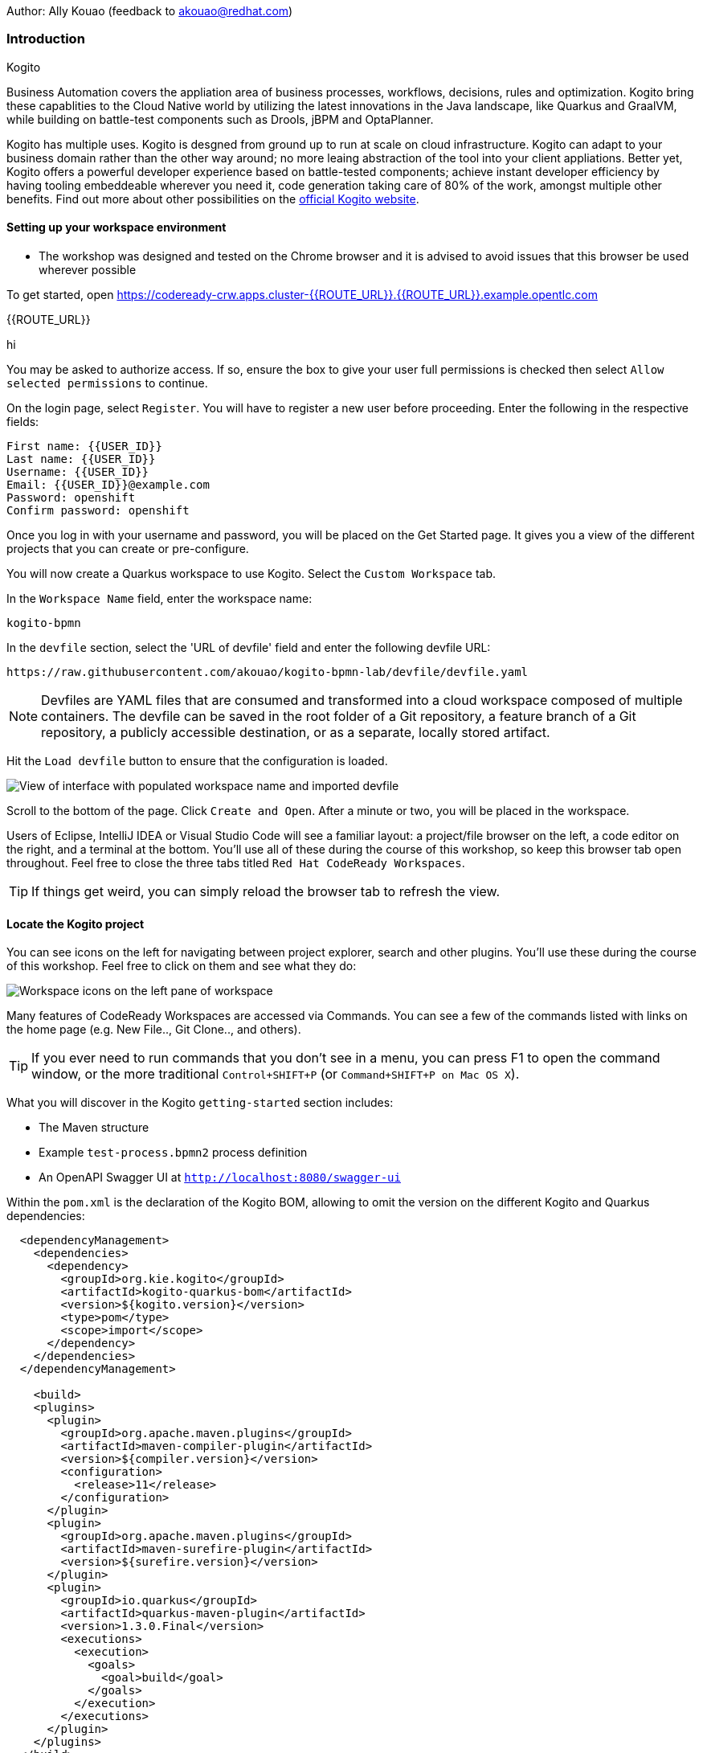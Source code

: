 Author: Ally Kouao (feedback to akouao@redhat.com)

=== Introduction

.Kogito
****
Business Automation covers the appliation area of business processes, workflows, decisions, rules and optimization. Kogito bring these capablities to the Cloud Native world by utilizing the latest innovations in the Java landscape, like Quarkus and GraalVM, while building on battle-test components such as Drools, jBPM and OptaPlanner.

Kogito has multiple uses. Kogito is desgned from ground up to run at scale on cloud infrastructure. Kogito can adapt to your business domain rather than the other way around; no more leaing abstraction of the tool into your client appliations. Better yet, Kogito offers a powerful developer experience based on battle-tested components; achieve instant developer efficiency by having tooling embeddeable wherever you need it, code generation taking care of 80% of the work, amongst multiple other benefits. Find out more about other possibilities on the link:https://kogito.kie.org[official Kogito website, window="_blank"]. 
****

==== Setting up your workspace environment

* The workshop was designed and tested on the Chrome browser and it is advised to avoid issues that this browser be used wherever possible

To get started, open link:https://codeready-crw.apps.cluster-{{ROUTE_URL}}.{{ROUTE_URL}}.example.opentlc.com[https://codeready-crw.apps.cluster-{{ROUTE_URL}}.{{ROUTE_URL}}.example.opentlc.com, window="_blank"]

{{ROUTE_URL}}

hi

You may be asked to authorize access. If so, ensure the box to give your user full permissions is checked then select `Allow selected permissions` to continue.

On the login page, select `Register`. You will have to register a new user before proceeding. Enter the following in the respective fields:

[source]
----
First name: {{USER_ID}}
Last name: {{USER_ID}}
Username: {{USER_ID}}
Email: {{USER_ID}}@example.com
Password: openshift
Confirm password: openshift
----

Once you log in with your username and password, you will be placed on the Get Started page. It gives you a view of the different projects that you can create or pre-configure.

You will now create a Quarkus workspace to use Kogito. Select the `Custom Workspace` tab.

In the `Workspace Name` field, enter the workspace name:

[source]
----
kogito-bpmn
----

In the `devfile` section, select the 'URL of devfile' field and enter the following devfile URL:

[source]
----
https://raw.githubusercontent.com/akouao/kogito-bpmn-lab/devfile/devfile.yaml
----

NOTE: Devfiles are YAML files that are consumed and transformed into a cloud workspace composed of multiple containers. The devfile can be saved in the root folder of a Git repository, a feature branch of a Git repository, a publicly accessible destination, or as a separate, locally stored artifact.

Hit the `Load devfile` button to ensure that the configuration is loaded.

image::kogito-1.png[View of interface with populated workspace name and imported devfile]

Scroll to the bottom of the page. Click `Create and Open`. After a minute or two, you will be placed in the workspace.

Users of Eclipse, IntelliJ IDEA or Visual Studio Code will see a familiar layout: a project/file browser on the left, a code editor on the right, and a terminal at the bottom. You’ll use all of these during the course of this workshop, so keep this browser tab open throughout. Feel free to close the three tabs titled `Red Hat CodeReady Workspaces`.

TIP: If things get weird, you can simply reload the browser tab to refresh the view.

==== Locate the Kogito project

You can see icons on the left for navigating between project explorer, search and other plugins. You’ll use these during the course of this workshop. Feel free to click on them and see what they do:

image::kogito-2.png[Workspace icons on the left pane of workspace]


Many features of CodeReady Workspaces are accessed via Commands. You can see a few of the commands listed with links on the home page (e.g. New File.., Git Clone.., and others).

TIP: If you ever need to run commands that you don’t see in a menu, you can press F1 to open the command window, or the more traditional `Control+SHIFT+P` (or `Command+SHIFT+P on Mac OS X`).

What you will discover in the Kogito `getting-started` section includes:

* The Maven structure
* Example `test-process.bpmn2` process definition
* An OpenAPI Swagger UI at `http://localhost:8080/swagger-ui`

Within the `pom.xml` is the declaration of the Kogito BOM, allowing to omit the version on the different Kogito and Quarkus dependencies:

[source]
----
  <dependencyManagement>
    <dependencies>
      <dependency>
        <groupId>org.kie.kogito</groupId>
        <artifactId>kogito-quarkus-bom</artifactId>
        <version>${kogito.version}</version>
        <type>pom</type>
        <scope>import</scope>
      </dependency>
    </dependencies>
  </dependencyManagement>

    <build>
    <plugins>
      <plugin>
        <groupId>org.apache.maven.plugins</groupId>
        <artifactId>maven-compiler-plugin</artifactId>
        <version>${compiler.version}</version>
        <configuration>
          <release>11</release>
        </configuration>
      </plugin>
      <plugin>
        <groupId>org.apache.maven.plugins</groupId>
        <artifactId>maven-surefire-plugin</artifactId>
        <version>${surefire.version}</version>
      </plugin>
      <plugin>
        <groupId>io.quarkus</groupId>
        <artifactId>quarkus-maven-plugin</artifactId>
        <version>1.3.0.Final</version>
        <executions>
          <execution>
            <goals>
              <goal>build</goal>
            </goals>
          </execution>
        </executions>
      </plugin>
    </plugins>
  </build>
----

In addition, you can see the quarkus-maven-plugin, which is responsible for packaging the application as well as allowing to start the application in development mode.

==== Running the Application in Live Coding Mode

Live Coding (also referred to as dev mode) allows us to run the app and make changes on the fly. Quarkus will automatically re-compile and reload the app when changes are made. This is a powerful and efficient style of developing that you will use throughout the lab.

You can always use the `mvn` (Maven) commands to run Kogito apps on Quarkus, but we’ve created a few helpful shortcuts under the `quarkus-tools` subheading on the right - by cliking the cube icon - to run various Maven commands.

TIP: The location of the various Maven commands will be referred to as quarkus-tools from now on.

Start the app by clicking on `Start Live Coding` in `quarkus-tools`:

TIP: You only need to click the button once.

image::kogito-3.png[Location of Live Coding Button]

This will compile and run the app using `mvn compile quarkus:dev` in a Terminal window. Leave this terminal window open throughout the lab! You will complete the entire lab without shutting down Quarkus Live Coding mode, so be careful not to close the tab (if you do, you re-run it). This is very useful for quick experimentation.

You should see ouput similar to:

[source]
----
2020-11-12 21:22:06,187 INFO  [io.quarkus] (main) getting-started 1.0-SNAPSHOT (powered by Quarkus 1.3.0.Final) started in 2.829s. Listening on: http://0.0.0.0:8080
2020-11-12 21:22:06,189 INFO  [io.quarkus] (main) Profile dev activated. Live Coding activated.
2020-11-12 21:22:06,189 INFO  [io.quarkus] (main) Installed features: [cdi, kogito, resteasy, resteasy-jackson, smallrye-openapi, swagger-ui]
2020-11-12 21:22:37,235 INFO  [io.quarkus] (vert.x-worker-thread-0) Quarkus stopped in 0.003s
----

Because this is the first Maven Kogito/Quarkus build in CodeReady workspaces, a number of dependencies need to be downloaded which can take some time.

After the dependencies have been downloaded, and the application has been compiled, note the amazingly fast startup time! The app is now running "locally" (within the Che container in which the workspace is also running). `localhost` refers to the Kubernetes pod, not "your" laptop (so therefore opening localhost:8080 in your browser will not do anything).

==== Access Swagger UI

CodeReady will also detect that the app opens port `5005` (for debugging) and `8080` (for web requests). Do NOT open port `5005`, but when prompted, open the port 8080, which opens a small web browser in CodeReady:

TIP: Close all pop-up dialog boxes that appear on the bottom right of your screen.

image::kogito-4.png[Dialog box for port 8080]


You should see the following page, which shows the API of the sample Kogito Greetings service provided by the archetype:

image::kogito-5.png[Swagger UI interface]


It works!

When building APIs, developers want to test them quickly. Swagger UI is a great tool for visualizing and interacting with your APIs. The UI is automatically generated from your OpenAPI specification.

TIP: By default, Swagger UI is only available when Quarkus is started in dev or test mode. If you want to make it available in production too, you can include the following configuration in your application.properties: `quarkus.swagger-ui.always-include=true`.

Using the UI, expand the `GET /greetings/{id}` endpoint. Here you can basic detail about the endpoint: the name of the endpoint, parameters and their type, and the response type one can expect.

image::kogito-6.png[Parameters within the GET /greetings/{id} endpoint in Swagger UI]


==== Congratulations

In this exercise you’ve seen how to start a Kogito application very quickly in quarkus:dev mode.

You also learned more about the MicroProfile OpenAPI specification and how to use it to do in-place documentation of your RESTful microservice APIs.

There are additional types of documentation you can add, for example you can declare the security features and requirements of your API and then use these where appropriate in your paths and operations.

.Creating a process definition
****
BPMN2 allows us to define a graphical representation of a process (or workflow), and as such, we need a BPMN2 editor to implement our process. Kogito provides an online BPMN2 editor that we can use to build our process.
****

You will observe a process definition to demonstrate Kogito’s code generation, hot-reload and workflow capabilities. The process will look like this using Kogito BPMN2 Tooling:

image::kogito-7.png[Simple process definition from BPMN2 editor]


Return to your workspace that is adjacent to your Swagger UI interface, and create a BPMN file titled `getting-started.bpmn` in the following location: `kogito-lab` → `getting-started` → `src` → `main` → `resources` → `getting-started.bpmn`

image::kogito-8.png[getting-started.bpmn file created]


Navigate to the link:https://bpmn.new[Kogito BPMN Tooling, window="_blank"] and implement the process as shown in the following link:https://youtu.be/babjHSNrZBg[video, window="_blank"].

TIP: Make sure to use `getting_started` for the name and id of the process, `org.acme` for the package, and `1.0` for the version.

After copying the source code, close both windows and return to the CodeReady workspaces.

Insert the source BPMN2 XML file defintion source code into `getting-started.bpmn`.

Save the file by pressing `CTRL+S`.

As we already have our app running in Live Coding mode, when you make these changes and reload the endpoint, Quarkus will notice these changes and live-reload them, including the changes in your business assets (i.e. processes, decision, rules, etc.).

Refresh the browser containing Swagger UI to check that it works as expected.

TIP: If you have closed the window, re-open it by clicking the `swagger-ui` endpoint on the right panel.

The Swagger UI will show the REST resources that have been generated from the project's business assets, in this case the `getting_started` resource, which is backed by our process definition (note that the sample Greetings resource is also still shown in the Swagger UI).

Expand the `POST /getting_started` resource. Click on the `Try it out` button on the right-hand-side of the screen. Click on the blue Execute button to fire the request. Scroll down the page, and you will notice that the response will be the instance-id/process-id of the created `getting-started` resource.

image::kogito-9.png[Generated process-id from getting-started resource]


Apart from the Swagger UI, we can also call our RESTFUL resources from any REST client, for example via cURL in a terminal.

Minimise the Swagger UI window by clicking the preview icon in the right panel.

Open a terminal - in the right panel - on your CodeReady workspace, and run the following command:

[source]
----
curl -X GET "http://localhost:8080/getting_started" -H "accept: application/json"
----

As you can see, the process-id is the same as what was oberved in the Swagger UI interface.

image::kogito-10.png[Prcess-id display via cURL command]


Our process definition contains a UserTask. To retrieve the tasks of an instance, we need to execute another REST operation.

Click again on `POST /getting_started` to minimise the operation.

Expand the `GET ​/getting_started​/{id}​/tasks` operation, and click on the 'Try it out' button. In the `id` field, fill in the value of the process instance id the cURL command returned. Now, click on the blue Execute button.

This will return a list of Tasks:

image::kogito-11.png[Tasks returned from getting-started resource process-id]


As we haven't defined any Task input and output data yet, we can simply complete the task without providing any data.

Expand the `POST ​/getting_started​/{id}​/Task/{workitemId}` operation, and click on the Try it out button. In the id field, fill in the value of the process instance `id`, and fill in the task-id that we retrieved with our previous REST call in the `workItemId` field. Now, click on the blue Execute button.

This will complete the task, and the process will continue and reach the End node and complete:

With the task completed, the process instance will now be completed. Execute the following command again in your terminal, Notice that there are no process instances returned:

[source]
----
curl -X GET "http://localhost:8080/getting_started" -H "accept: application/json"
----

==== Congratulations

You’ve defined a process in BPMN2, and have seen the live-reload in action. You have witnessed how Kogito can automatically generate REST resources based on your process definition. Finally, you started a process instance, retrieved the task list, completed a task, and thereby finished the process instance!

Minimize Swagger UI by clicking the Preview icon in the right panel. Return to your Live Coding Terminal, and stop the app by pressing `CTRL+C` and close the terminal. Close the `getting-started.bpmn` window if you still have it open.

===== Packaging the application

Click `Package Application` in `quarkus-tools`

2 executable jar files are created in the `target` directory:

image::kogito-12.png[Produced .jar file in /target directory]


`getting-started-1.0-SNAPSHOT.jar` - containing just the classes and resources of the projects, it’s the regular artifact produced by the Maven build.

`getting-started-1.0-SNAPSHOT-runner.jar` - being an executable jar. Be aware that it’s not an über-jar as the dependencies are copied into the `target/lib` directory.

==== Running the executable JAR

You can run the packaged application by typing into a new terminal:

[source]
----
java -jar $CHE_PROJECTS_ROOT/kogito-bpmn-lab/getting-started/target/*-runner.jar
----

Click `close` on the port 8080 prompt.

Open another terminal window - you should now have two terminal windows. We can test our application again using the second Terminal tab to create a new process instance by clicking on the following command:

[source]
----
curl -X POST "http://localhost:8080/getting_started" -H "accept: application/json" -H "Content-Type: application/json" -d "{}"
----

The output shows the id of the new instance.

Close both your terminal windows, and the Package Application tab on your workspace.

===== Build a native image

Within `getting-started/pom.xml` is the declaration for the Quarkus Maven plugin which contains a profile for `native-image`:

[source]
----
<profile>
  <id>native</id>
  <build>
    <plugins>
      <plugin>
        <groupId>io.quarkus</groupId>
        <artifactId>quarkus-maven-plugin</artifactId>
        <executions>
          <execution>
            <goals>
              <goal>native-image</goal>
            </goals>
          </execution>
        </executions>
      </plugin>
      <plugin>
        <groupId>org.apache.maven.plugins</groupId>
        <artifactId>maven-failsafe-plugin</artifactId>
        <version>${surefire.version}</version>
      </plugin>
    </plugins>
  </build>
</profile>
----

A profile is used because - and you will see soon - packaging the native image takes a few seconds. However, this compilation time is only incurred once, as opposed to every time the application starts, which is the case with other approaches for building and executing JARs.

Create a native executable by clicking `Build Native App` in `quarkus-tools`.

It will take a couple of mintues to finish. Wait for it!

Once the native-exeutable has been produced, you can just run it in your terminal:

[source]
----
kogito-bpmn-lab/getting-started/target/getting-started-1.0-SNAPSHOT-runner
----

And notice the amazingly fast startup time:

[source]
----
__  ____  __  _____   ___  __ ____  ______ 
 --/ __ \/ / / / _ | / _ \/ //_/ / / / __/ 
 -/ /_/ / /_/ / __ |/ , _/ ,< / /_/ /\ \   
--\___\_\____/_/ |_/_/|_/_/|_|\____/___/   
2020-11-23 14:44:33,707 INFO  [io.quarkus] (main) getting-started 1.0-SNAPSHOT (powered by Quarkus 1.3.0.Final) started in 0.019s. Listening on: http://0.0.0.0:8080
2020-11-23 14:44:33,707 INFO  [io.quarkus] (main) Profile prod activated. 
2020-11-23 14:44:33,707 INFO  [io.quarkus] (main) Installed features: [cdi, kogito, resteasy, resteasy-jackson, smallrye-openapi, swagger-ui]
----

That is 19 milliseconds to start a full business application, exposing a REST API and ready to serve requests in a shared learning environment! Your startup time may vary, but we can't deny that it is admirably speedy!

Click close on the port  8080 prompt. 

It also has extremely low memory usage as reported by the Linux `ps` utility:

[source]
----
ps -o pid,rss,command -p $(pgrep -f runner)
----

You should see similar output:

[source]
----
    PID   RSS COMMAND
    320 67728 kogito-bpmn-lab/getting-started/target/getting-started-1.0-SNAPSHOT-runner
----

TIP: Note that the RSS and memory usage of any app, including Quarkus, will vary depending your specific environment, and will rise as the application experiences load.

Ensure that the application is still working as expected by creating a new process instance in your terminal:

[source]
----
curl -X POST "http://localhost:8080/getting_started" -H "accept: application/json" -H "Content-Type: application/json" -d "{}"
----

In return, you should have returned a process instance id, such as:
[source]
----
{"id":"a5fac42f-5dbc-4a7b-a103-8bb7ece3194d"}
----

==== Cleanup

Return to your terminal and press `CTRL+C` to stop our native app.

Close all remaining terminal windows.

===== Kogito on OpenShift

Navigate to the OpenShift console at {{OPENSHIFT_CONSOLE_URL}}[{{OPENSHIFT_CONSOLE_URL}}, window="_blank"] and login.

Click on {{USER_ID}} displayed at the top right and select `Copy Login Command`.

image::kogito-13.png[Token location on OpenShift console]


In the new tab that appears login with your credentials like above. 

Click on 'Display Token'

Copy the command given for 'Log in with this token' - this may require using the browser 'copy' command after highlighting the command

Return to your CodeReady workspaces terminal. Paste and execute the command.

Press 'y' to use insecure connections

The terminal should now be logged on - to check it try:

[source]
----
oc whoami
oc version
----

Create a kogito project:

[source]
----
oc new-project kogito-{{USER_ID}}
----

In your terminal, create a new binary build in OpenShift:

[source]
----
oc new-build quay.io/quarkus/ubi-quarkus-native-binary-s2i:19.3.1 --binary --name=kogito-quickstart -l app=kogito-quickstart
----

TIP: This build uses the new Red Hat Universal Base Image, providing foundational software needed to run most applications, while staying at a reasonable size.

Start and watch the build. It will take a minute or two to complete. 

[source]
----
oc start-build kogito-quickstart --from-file=${CHE_PROJECTS_ROOT}/kogito-bpmn-lab/getting-started/target/getting-started-1.0-SNAPSHOT-runner --follow
----

Once completed, deploy it as an OpenShift application on your CodeReady terminal:

[source]
----
oc new-app kogito-quickstart
----

Return to your OpenShift console, and navigate to 'Workloads/Deployment Configs' and select your app.

And expose it for all to see on the CodeReady terminal:

[source]
----
oc expose service kogito-quickstart
----

Finally, ensure that it has completed rolling out:

[source]
----
oc rollout status -w dc/kogito-quickstart
----

Wait for the command to return `replication controller "kogito-quickstart-1" successfully rolled out before continuing.

The app has now been deployed on OpenShift. Return to your OpenShift console to view the pod running.

TIP: In this step, we covered the deployment of a Kogito application on OpenShift. However, there is much more, and the integration with these environments has been tailored to make Kogito applications execution very smooth. For example, the health extension can be used for health check, and the configuration support allows mounting the application configuration using config maps.

And now we can access our application using cURL once again in the CodeReady terminal:

[source]
----
curl -X POST "http://kogito-quickstart-kogito-opentlc.apps.cluster-{{ROUTE_URL}}.{{ROUTE_URL}}.example.opentlc.com/getting_started" -H "accept: application/json" -H "Content-Type: application/json" -d "{}"
----

You should again see the id of the process instance just started:

[source]
----
{"id":"9e90106e-c105-4ed8-be5b-3663b0ca9dd5"}
----

To ensure that the Kogito app doesn't go beyond a reasonable amount of memory, set resource constraints on it.

We'll go with 50MB, to allow space to scale the application up:

[source]
----
oc set resources dc/kogito-quickstart --limits=memory=50Mi
----

With that set, let's see how fast our app can scale up to 10 instances:

[source]
----
oc scale --replicas=10 dc/kogito-quickstart
----

Back in the Overview in the OpenShift Console you'll see the app scaling dynamically up to 10 pods:

image::kogito-14.png[Pods dynamically scaled to 10]


Now, let's hit the pods with some load:

[source]
----
for i in {1..50} ; do curl -X POST "http://kogito-quickstart-kogito-{{USER_ID}}.apps.cluster-{{ROUTE_URL}}.{{ROUTE_URL}}.example.opentlc.com/getting_started" -H "accept: application/json" -H "Content-Type: application/json" -d "{}" ; sleep .05 ; done
----

You will be able to see in your terminal that the 10 instances of our Kogito application being load-balanced and process instances being created:

[source]
----
{"id":"6535c5ac-7e9f-43fe-9427-e338894d0ba9"}
{"id":"fb7fa310-d43b-4f3d-b46f-1b15c942687d"}
{"id":"7bd74394-c1ac-4d51-be99-fc4a98e9ad1e"}
...
----

TIP: The id of your instances may differ.

Is 10 not enough?! Let's try 50:

[source]
----
oc scale --replicas=50 dc/kogito-quickstart
----

Back in the OpenShift console, you'll see the app scaling dynamically up to 50 pods:

Once they are all up and running, try the same load again:

[source]
----
for i in {1..50} ; do curl -X POST "http://kogito-quickstart-kogito-{{USER_ID}}{{}}/getting_started" -H "accept: application/json" -H "Content-Type: application/json" -d "{}" ; sleep .05 ; done
----

And witness all 50 pods responding evenly to requests. Try doing that with your average app running a container! Pretty cool, huh?

TIP: This tutorial uses a single node OpenShift cluster, but in practice, you will have many more nodes, and can scale hundreds or thousands of replications if and when the load goes way up.

==== Congratulations!

You got a small glimpse of the power of Kogito apps on a Quarkus runtime, both with native builds and traditional JVM-based. There is much more to Kogito that is fast startup times and low resource usage, such as Decision Model & Notation (DMN) services that we will be exploring next.

==== Final Cleanup

From your CodeReady terminal, delete your OpenShift project:

[source]
----
oc delete project kogito-{{USER_ID}}
----

Close your OpenShift console window.

Click the yellow arrow on CodeReady Workspaces console to reveal the left panel. Click the `workspaces` tab.

Locate the name of your workspace, and click the stop button - a square icon - that is-line your workspace and just below the `Actions` subheading.

Click the checkbox beside your workspace name.

Click `delete` and `delete`.

.Kogito Decisions with DMN
****
Decision Model and Notation (DMN) is a standard by the Object Management Group (OMG) for describing and modeling decision logic.

It provides a developer and business friendly way to design and model complex decisions using constructs like DRDs (Decision Requirement Diagrams), decision tables, boxed expressions and FEEL (Friendly Enough Expression Language) expressions.

DMN is to decision logic what BPMN is to business process logic.

The Kogito DMN engine is the most powerful DMN decision engine on the market, and the only engine that can run cloud-natively in a container environment.
****

Click `Add workspace` and ensure that you are on the Custom Workspace tab.

In the `Workspace Name` field, enter the workspace name:

[source]
----
kogito-dmn
----

In the `devfile` section, select the 'URL of devfile' field and enter the following devfile URL:

[source]
----
https://raw.githubusercontent.com/akouao/kogito-dmn-lab/devfile/devfile.yaml
----

Hit the `Load devfile` button to ensure that the configuration is loaded.

image::kogito-15.png[View of interface with populated workspace name and imported devfile]


Scroll to the bottom of the page. Click `Create and Open`. After a minute or two, you will be placed in the workspace.

DMN uses a graphical modeling language/notation to define decisions. Therefore, Kogito provides a graphical DMN editor as part of its toolset. Apart from providing this editor as an extension to Visual Studio Code and Red Hat Code Ready Workspaces, it is also provided link:https://dmn.new[online, window="_blank"]

Navigate to the DMN file we have created for you in: `kogito-dmn-lab` → `airmiles-service`→ `src` → `resources` → `airmiles.dmn`

Navigate to the link:https://kiegroup.github.io/kogito-online/#/editor/dmn[Kogito DMN Tooling, window="_blank"] and implement the process as shown in the following link:https://youtu.be/NAO0eV5c5tE[video, window="_blank"].

Confirm that your decision table looks like so:

image::kogito-16.png[Airmiles deicison table input]


After copying the source code, close the window and return to CodeReady workspaces.

Insert the source DMN2 XML file defintion source code into `airmiles.dmn`

Save the file by pressing `CTRL+S`.

Start the app by clicking on `Start Live Coding` in `quarkus-tools`.

Check that the application works as expected by observing the Swagger UI interface. It will show the REST resources that have been generated from the project's business assets, in this case the `/airmiles` resource, which is backed by our DMN decision model:


image::kogito-17.png[/airmiles resource on Swagger UI]


In a new terminal, test the application by simply send a RESTful request to it using cURL. By entering the following command, you send a request the determines the number of airmiles a traveller with a GOLD status gets for a flight with a price of 600:

[source]
----
curl -X POST 'http://localhost:8080/airmiles' -H 'Accept: application/json' -H 'Content-Type: application/json' -d '{ "Status": "GOLD", "Price": 600}'
----

You will get the following result:

`{"Status":"GOLD","Airmiles":720.0,"Price":600}`

We can see that our DMN decision logic has determined that the number of airmiles is 720, which is 1.2 times the price of the flight.

Return to your CodeReady console, and stop the application in the first terminal using `CTRL+C`.

Create a

==== Congratulations!

You've implemented your first DMN model. Using the hot/live reload capabilities of Quarkus, we've seen how these changes are immediately reflected in our Swagger UI. Finally, you've fired a RESTful request to our DMN decision microservice and saw cloud-native decisioning with DMN in action.

===== Cleanup

Stop processes (if any) in the remaining terminal windows by pressing `CTRL+C`

.DMN on OpenShift
****
Previously, we created a DMN model that implements the deicision logic of our airmiles service and tested it using a number of RESTful requests. In this section, we will deploy our service to OpenShift and scale it up to be able to handle production load.
****

Navigate to the OpenShift console at {{OPENSHIFT_CONSOLE_URL}}[{{OPENSHIFT_CONSOLE_URL}}, window="_blank"] and login.

Click on {{USER_ID}} displayed at the top right and select `Copy Login Command`.

image::kogito-18.png[Token location on OpenShift console]


In the new tab that appears login with your credentials like above. 

Click on 'Display Token'

Copy the command given for 'Log in with this token' - this may require using the browser 'copy' command after highlighting the command

Return to your CodeReady workspaces terminal. Paste and execute the command.

Press 'y' to use insecure connections

The terminal should now be logged on - to check it try:

[source]
----
oc whoami
oc version
----

Create a kogitio-airmiles project:

[source]
----
oc new-project kogito-airmiles-{{USER_ID}}
----

Click `Build Native App` in `quarkus-tools` to compile the application as a Kogito Quarkus native image using GraalVM.

Note that the compilation might take a minute or two. 

Create a new binary build:

[source]
----
oc new-build quay.io/quarkus/ubi-quarkus-native-binary-s2i:19.3.1 --binary --name=airmiles-service -l app=airmiles-service
----

Start and watch the build, which will take about a minute or two to complete:

[source]
----
oc start-build airmiles-service --from-file=${CHE_PROJECTS_ROOT}/kogito-dmn-lab/airmiles-service/target/airmiles-service-1.0-SNAPSHOT-runner --follow
----

Once completed, deploy it as an OpenShift application on your CodeReady terminal:

Once it has been completed, deploy it as an OpenShift application:

[source]
----
oc new-app airmiles-service
----

Return to your OpenShift console, and navigate to 'Workloads/Deployment Configs' and select your app to view the Deployment Config details.

Return to the CodeReady terminal, and expose the app for everyone to see:

[source]
----
oc expose service airmiles-service
----

Finally, make sure it has properly completed rolling out:

[source]
----
oc rollout status -w dc/airmiles-service
----

Wait for the command to report `replication controller "airmiles-service-1" successfully rolled out` before continuing.

And now we can access our application using cURL once again:

[source]
----
curl -X POST "http://airmiles-service-kogito-airmiles-{{USER_ID}}.apps.cluster-{{ROUTE_URL}}.{{ROUTE_URL}}.example.opentlc.com/airmiles" -H 'Accept: application/json' -H 'Content-Type: application/json' -d '{ "Status": "GOLD",    "Price": 600}'
----

You should similar output of the process instance:

[source]
----
{"Status":"GOLD","Airmiles":720.0,"Price":600}
----

The app has now been deployed on OpenShift.

==== Scale the application
In order to be able to handle production load and have high availability semantics, we need to scale the application and add a number of extra running pods. Set a resource constraint of 50 MB:

[source]
----
oc set resources dc/airmiles-service --limits=memory=50Mi
----

We can now easily scale the number of pods via the OpenShift oc client:

[source]
----
oc scale --replicas=10 dc/airmiles-service
----

The app will scale dynamically up to 10 pods. This should only take a few seconds, return to your OpenShift console to see the 10 pods.

Now that we have 10 pods running, lets hit it with some load:

[source]
----
for i in {1..50} ; do curl -X POST "http://airmiles-service-kogito-airmiles-{{USER_ID}}.apps.cluster-{{ROUTE_URL}}.{{ROUTE_URL}}.example.opentlc.com/airmiles" -H "accept: application/json" -H "Content-Type: application/json"  -d '{ "Status": "GOLD",    "Price": 600}'; sleep .05 ; done
----

The 10 Kogito apps are being load-balanced - as you can see in the terminal - as the influx of process instances are created:

[source]
----
{"Status":"GOLD","Airmiles":720.0,"Price":600}
{"Status":"GOLD","Airmiles":720.0,"Price":600}
{"Status":"GOLD","Airmiles":720.0,"Price":600}
...
----

TIP: Don't worry if you missed it the first time, simply re-execute the commands above and watch the number of pods remain same and load balance the extra load of process instances!

==== Congratulations!

In this scenario you got a glimpse of the power of Kogito apps on a Quarkus runtime on OpenShift. You've packaged your Kogito DMN Decision Service in a container image, deployed it on OpenShift, scaled the environment to 10 PODs and hit it with a number of requests. Well done!

===== Final Cleanup

From your CodeReady terminal, delete your OpenShift project:

[source]
----
oc delete project kogito-airmiles-{{USER_ID}}
----

Click the yellow arrow on CodeReady Workspaces console to reveal the left panel. Click the `workspaces` tab.

Locate the name of your workspace, and click the stop button - a square icon - that is-line your workspace and just below the `Actions` subheading.

Click the checkbox beside your workspace name.

Click `delete` and `delete`.

Upon deletion, close the browser CodeReady workspaces browser tab that you currently have open.